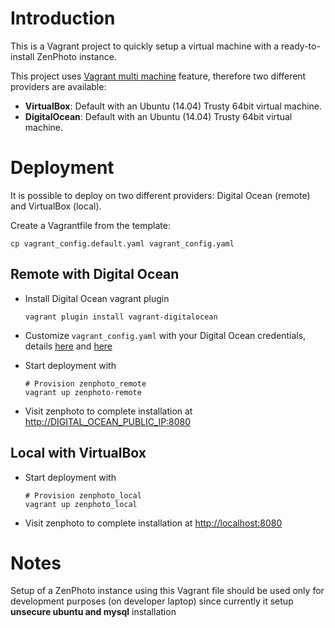 * Introduction
  This is a Vagrant project to quickly setup a virtual machine with a ready-to-install ZenPhoto instance.

  This project uses [[https://www.vagrantup.com/docs/multi-machine/][Vagrant multi machine]] feature, therefore two different providers are available:
  - *VirtualBox*: Default with an Ubuntu (14.04) Trusty 64bit virtual machine.
  - *DigitalOcean*: Default with an Ubuntu (14.04) Trusty 64bit virtual machine.
  
* Deployment
  It is possible to deploy on two different providers: Digital Ocean (remote) and VirtualBox (local).

  Create a Vagrantfile from the template:
  #+BEGIN_EXAMPLE
  cp vagrant_config.default.yaml vagrant_config.yaml
  #+END_EXAMPLE

** Remote with Digital Ocean
   - Install Digital Ocean vagrant plugin
     #+BEGIN_EXAMPLE
     vagrant plugin install vagrant-digitalocean
     #+END_EXAMPLE
   - Customize =vagrant_config.yaml= with your Digital Ocean credentials, details [[https://github.com/devopsgroup-io/vagrant-digitalocean][here]] and [[https://www.digitalocean.com/community/tutorials/how-to-use-digitalocean-as-your-provider-in-vagrant-on-an-ubuntu-12-10-vps][here]]
   - Start deployment with
     #+BEGIN_EXAMPLE
     # Provision zenphoto_remote
     vagrant up zenphoto-remote
     #+END_EXAMPLE
   - Visit zenphoto to complete installation at http://DIGITAL_OCEAN_PUBLIC_IP:8080

** Local with VirtualBox
   - Start deployment with
     #+BEGIN_EXAMPLE
     # Provision zenphoto_local
     vagrant up zenphoto_local
     #+END_EXAMPLE
   - Visit zenphoto to complete installation at http://localhost:8080
     
* Notes
  Setup of a ZenPhoto instance using this Vagrant file should be used only for development purposes (on developer laptop) since currently it setup *unsecure ubuntu and mysql* installation 
